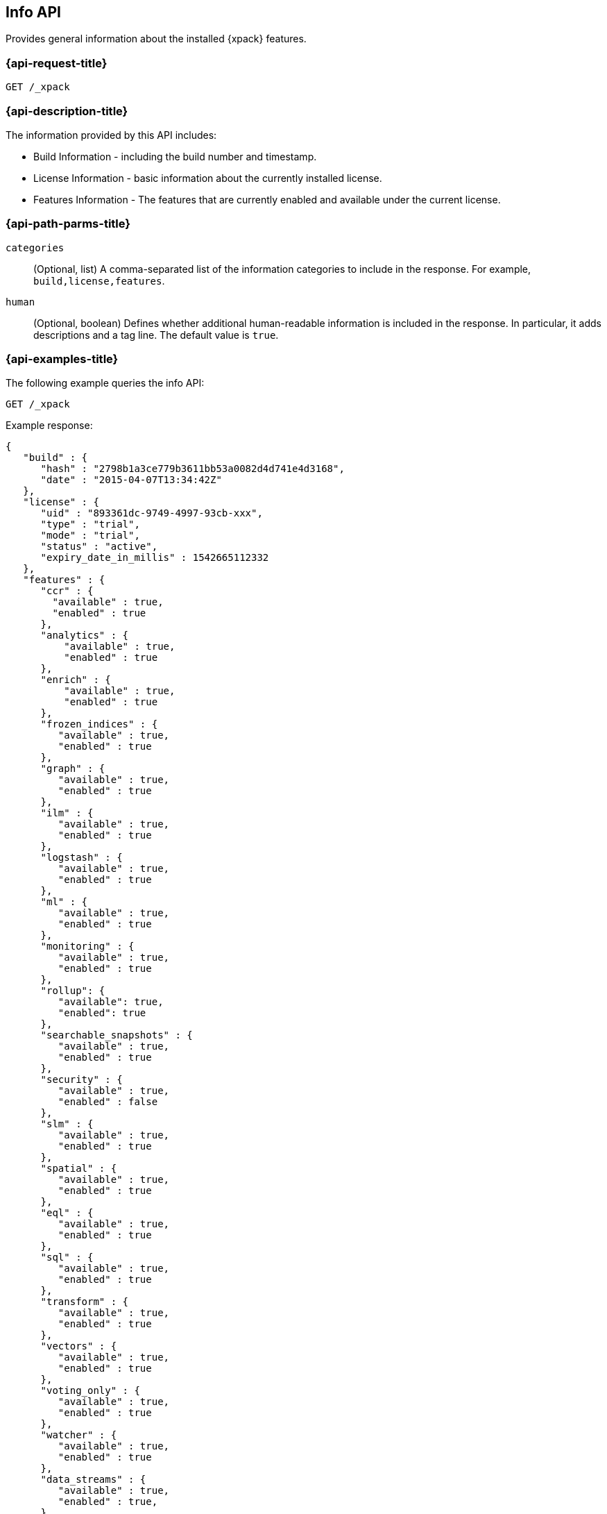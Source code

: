 [role="xpack"]
[testenv="basic"]
[[info-api]]
== Info API

Provides general information about the installed {xpack} features.

[discrete]
[[info-api-request]]
=== {api-request-title}

`GET /_xpack`

[discrete]
[[info-api-desc]]
=== {api-description-title}

The information provided by this API includes:

* Build Information - including the build number and timestamp.
* License Information - basic information about the currently installed license.
* Features Information - The features that are currently enabled and available
  under the current license.

[discrete]
[[info-api-path-params]]
=== {api-path-parms-title}

`categories`::
  (Optional, list) A comma-separated list of the information categories to
  include in the response. For example, `build,license,features`.

`human`::
  (Optional, boolean) Defines whether additional human-readable information is
  included in the response. In particular, it adds descriptions and a tag line.
  The default value is `true`.

[discrete]
[[info-api-example]]
=== {api-examples-title}

The following example queries the info API:

[source,console]
------------------------------------------------------------
GET /_xpack
------------------------------------------------------------

Example response:

[source,console-result]
------------------------------------------------------------
{
   "build" : {
      "hash" : "2798b1a3ce779b3611bb53a0082d4d741e4d3168",
      "date" : "2015-04-07T13:34:42Z"
   },
   "license" : {
      "uid" : "893361dc-9749-4997-93cb-xxx",
      "type" : "trial",
      "mode" : "trial",
      "status" : "active",
      "expiry_date_in_millis" : 1542665112332
   },
   "features" : {
      "ccr" : {
        "available" : true,
        "enabled" : true
      },
      "analytics" : {
          "available" : true,
          "enabled" : true
      },
      "enrich" : {
          "available" : true,
          "enabled" : true
      },
      "frozen_indices" : {
         "available" : true,
         "enabled" : true
      },
      "graph" : {
         "available" : true,
         "enabled" : true
      },
      "ilm" : {
         "available" : true,
         "enabled" : true
      },
      "logstash" : {
         "available" : true,
         "enabled" : true
      },
      "ml" : {
         "available" : true,
         "enabled" : true
      },
      "monitoring" : {
         "available" : true,
         "enabled" : true
      },
      "rollup": {
         "available": true,
         "enabled": true
      },
      "searchable_snapshots" : {
         "available" : true,
         "enabled" : true
      },
      "security" : {
         "available" : true,
         "enabled" : false
      },
      "slm" : {
         "available" : true,
         "enabled" : true
      },
      "spatial" : {
         "available" : true,
         "enabled" : true
      },
      "eql" : {
         "available" : true,
         "enabled" : true
      },
      "sql" : {
         "available" : true,
         "enabled" : true
      },
      "transform" : {
         "available" : true,
         "enabled" : true
      },
      "vectors" : {
         "available" : true,
         "enabled" : true
      },
      "voting_only" : {
         "available" : true,
         "enabled" : true
      },
      "watcher" : {
         "available" : true,
         "enabled" : true
      },
      "data_streams" : {
         "available" : true,
         "enabled" : true,
      }
   },
   "tagline" : "You know, for X"
}
------------------------------------------------------------
// TESTRESPONSE[s/"hash" : "2798b1a3ce779b3611bb53a0082d4d741e4d3168",/"hash" : "$body.build.hash",/]
// TESTRESPONSE[s/"date" : "2015-04-07T13:34:42Z"/"date" : "$body.build.date"/]
// TESTRESPONSE[s/"uid" : "893361dc-9749-4997-93cb-xxx",/"uid": "$body.license.uid",/]
// TESTRESPONSE[s/"expiry_date_in_millis" : 1542665112332/"expiry_date_in_millis" : "$body.license.expiry_date_in_millis"/]
// TESTRESPONSE[s/"version" : "7.0.0-alpha1-SNAPSHOT",/"version": "$body.features.ml.native_code_info.version",/]
// TESTRESPONSE[s/"build_hash" : "99a07c016d5a73"/"build_hash": "$body.features.ml.native_code_info.build_hash"/]
// TESTRESPONSE[s/"eql" : \{[^\}]*\},/"eql": $body.$_path,/]
// eql is disabled by default on release builds and enabled everywhere else during the initial implementation phase until its release
// So much s/// but at least we test that the layout is close to matching....

The following example only returns the build and features information:

[source,console]
------------------------------------------------------------
GET /_xpack?categories=build,features
------------------------------------------------------------

The following example removes the descriptions from the response:

[source,console]
------------------------------------------------------------
GET /_xpack?human=false
------------------------------------------------------------
